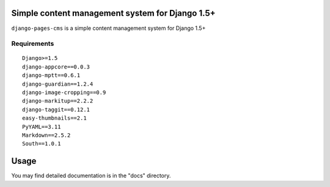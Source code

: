 Simple content management system for Django 1.5+
================================================

``django-pages-cms`` is a simple content management system for Django 1.5+

.. image:: https://travis-ci.org/dlancer/django-pages-cms.svg?branch=master
    :target: https://travis-ci.org/dlancer/django-pages-cms/
    :alt: Build status

.. image:: https://pypip.in/version/django-pages-cms/badge.svg
    :target: https://pypi.python.org/pypi/django-pages-cms/
    :alt: Latest PyPI version

.. image:: https://pypip.in/download/django-pages-cms/badge.svg
    :target: https://pypi.python.org/pypi/django-pages-cms/
    :alt: Number of PyPI downloads

.. image:: https://pypip.in/format/django-pages-cms/badge.svg
    :target: https://pypi.python.org/pypi/django-pages-cms/
    :alt: Download format

.. image:: https://pypip.in/license/django-pages-cms/badge.svg
    :target: https://pypi.python.org/pypi/django-pages-cms/
    :alt: License

Requirements
------------

::

    Django>=1.5
    django-appcore==0.0.3
    django-mptt==0.6.1
    django-guardian==1.2.4
    django-image-cropping==0.9
    django-markitup==2.2.2
    django-taggit==0.12.1
    easy-thumbnails==2.1
    PyYAML==3.11
    Markdown==2.5.2
    South==1.0.1


Usage
=====

You may find detailed documentation is in the "docs" directory.

